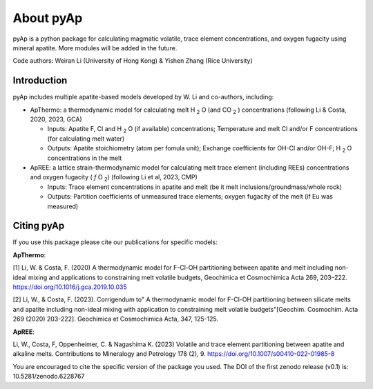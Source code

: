 About pyAp
=====================================
pyAp is a python package for calculating magmatic volatile, trace element concentrations, and oxygen fugacity using mineral apatite. More modules will be added in the future.

Code authors: Weiran Li (University of Hong Kong) & Yishen Zhang (Rice University) 

Introduction
#########

pyAp includes multiple apatite-based models developed by W. Li and co-authors, including:

* ApThermo: a thermodynamic model for calculating melt H :sub:`2` O (and CO :sub:`2` ) concentrations (following Li & Costa, 2020, 2023, GCA)

  - Inputs:  Apatite F, Cl and H :sub:`2` O (if available) concentrations; Temperature and melt Cl and/or F concentrations (for calculating melt water)
  
  - Outputs: Apatite stoichiometry (atom per fomula unit); Exchange coefficients for OH-Cl and/or OH-F; H :sub:`2` O concentrations in the melt
  
  
* ApREE: a lattice strain-thermodynamic model for calculating melt trace element (including REEs) concentrations and oxygen fugacity ( *f* O :sub:`2`) (following Li et al, 2023, CMP)

  - Inputs:  Trace element concentrations in apatite and melt (be it melt inclusions/groundmass/whole rock)
   
  - Outputs: Partition coefficients of unmeasured trace elements; oxygen fugacity of the melt (if Eu was measured)


Citing pyAp
#########
If you use this package please cite our publications for specific models:

**ApThermo**:

[1] Li, W. & Costa, F. (2020) A thermodynamic model for F-Cl-OH partitioning between apatite and melt including non-ideal mixing and applications to constraining melt volatile budgets, Geochimica et Cosmochimica Acta 269, 203–222. https://doi.org/10.1016/j.gca.2019.10.035 

[2] Li, W., & Costa, F. (2023). Corrigendum to" A thermodynamic model for F-Cl-OH partitioning between silicate melts and apatite including non-ideal mixing with application to constraining melt volatile budgets"[Geochim. Cosmochim. Acta 269 (2020) 203-222]. Geochimica et Cosmochimica Acta, 347, 125-125.

**ApREE**:

Li, W., Costa, F, Oppenheimer, C. & Nagashima K. (2023) Volatile and trace element partitioning between apatite and alkaline melts. Contributions to Mineralogy and Petrology 178 (2), 9. https://doi.org/10.1007/s00410-022-01985-8

You are encouraged to cite the specific version of the package you used. The DOI of the first zenodo release (v0.1) is: 10.5281/zenodo.6228767
